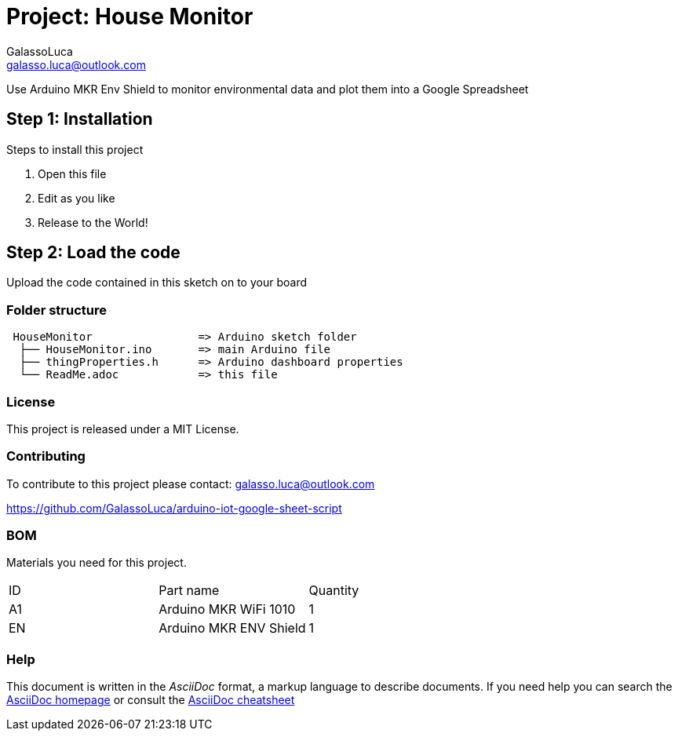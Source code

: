:Author: GalassoLuca
:Email: galasso.luca@outlook.com
:Date: 13/04/2019
:Revision: version#
:License: Public Domain

= Project: House Monitor

Use Arduino MKR Env Shield to monitor environmental data and plot them into a Google Spreadsheet

== Step 1: Installation
Steps to install this project

1. Open this file
2. Edit as you like
3. Release to the World!

== Step 2: Load the code

Upload the code contained in this sketch on to your board

=== Folder structure

....
 HouseMonitor                => Arduino sketch folder
  ├── HouseMonitor.ino       => main Arduino file
  ├── thingProperties.h      => Arduino dashboard properties
  └── ReadMe.adoc            => this file
....

=== License
This project is released under a MIT License.

=== Contributing
To contribute to this project please contact:
galasso.luca@outlook.com

https://github.com/GalassoLuca/arduino-iot-google-sheet-script

=== BOM
Materials you need for this project.

|===
| ID | Part name               | Quantity
| A1 | Arduino MKR WiFi 1010   | 1        
| EN | Arduino MKR ENV Shield  | 1        
|===


=== Help
This document is written in the _AsciiDoc_ format, a markup language to describe documents. 
If you need help you can search the http://www.methods.co.nz/asciidoc[AsciiDoc homepage]
or consult the http://powerman.name/doc/asciidoc[AsciiDoc cheatsheet]
